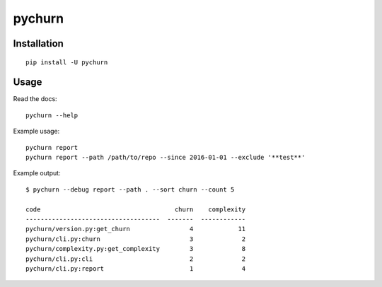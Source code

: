 =======
pychurn
=======

.. image:: https://img.shields.io/travis/jmcarp/pychurn/master.svg
    :target: https://travis-ci.org/jmcarp/pychurn
    :alt: Travis-CI

Installation
------------

::

    pip install -U pychurn

Usage
-----

Read the docs: ::

    pychurn --help

Example usage: ::

    pychurn report
    pychurn report --path /path/to/repo --since 2016-01-01 --exclude '**test**'

Example output: ::

    $ pychurn --debug report --path . --sort churn --count 5

    code                                    churn    complexity
    ------------------------------------  -------  ------------
    pychurn/version.py:get_churn                4            11
    pychurn/cli.py:churn                        3             2
    pychurn/complexity.py:get_complexity        3             8
    pychurn/cli.py:cli                          2             2
    pychurn/cli.py:report                       1             4
